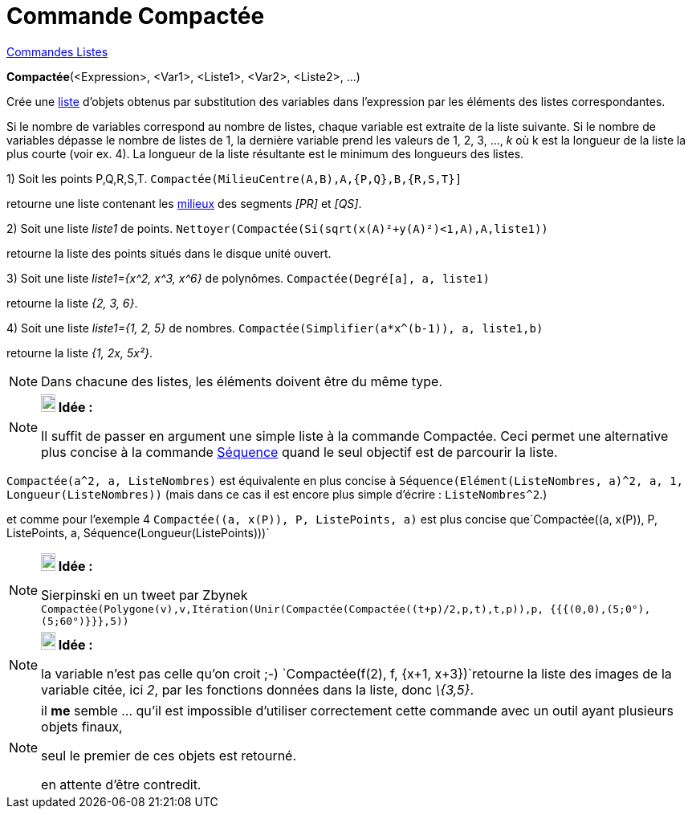 = Commande Compactée
:page-en: commands/Zip
ifdef::env-github[:imagesdir: /fr/modules/ROOT/assets/images]

xref:commands/Commandes_Listes.adoc[Commandes Listes] 

*Compactée*(<Expression>, <Var1>, <Liste1>, <Var2>, <Liste2>, ...)

Crée une xref:/Listes.adoc[liste] d'objets obtenus par substitution des variables dans l'expression par les éléments des
listes correspondantes.

Si le nombre de variables correspond au nombre de listes, chaque variable est extraite de la liste suivante. Si le
nombre de variables dépasse le nombre de listes de 1, la dernière variable prend les valeurs de 1, 2, 3, ..., _k_ où k
est la longueur de la liste la plus courte (voir ex. 4). La longueur de la liste résultante est le minimum des longueurs
des listes.

[EXAMPLE]
====

{empty}1) Soit les points P,Q,R,S,T. `++Compactée(MilieuCentre(A,B),A,{P,Q},B,{R,S,T}]++`

retourne une liste contenant les xref:/commands/MilieuCentre.adoc[milieux] des segments _[PR]_ et _[QS]_.

{empty}2) Soit une liste _liste1_ de points. `++ Nettoyer(Compactée(Si(sqrt(x(A)²+y(A)²)<1,A),A,liste1))++`

retourne la liste des points situés dans le disque unité ouvert.

{empty}3) Soit une liste _liste1={x^2, x^3, x^6}_ de polynômes. `++Compactée(Degré[a], a, liste1)++`

retourne la liste _{2, 3, 6}_.

{empty}4) Soit une liste _liste1={1, 2, 5}_ de nombres. `++Compactée(Simplifier(a*x^(b-1)), a, liste1,b)++`

retourne la liste _{1, 2x, 5x²}_.

====

[NOTE]
====

Dans chacune des listes, les éléments doivent être du même type.

====

[NOTE]
====

*image:18px-Bulbgraph.png[Note,title="Note",width=18,height=22] Idée :*

Il suffit de passer en argument une simple liste à la commande Compactée. Ceci permet une alternative plus concise à la
commande xref:/commands/Séquence.adoc[Séquence] quand le seul objectif est de parcourir la liste.

[EXAMPLE]
====

`++Compactée(a^2, a, ListeNombres)++` est équivalente en plus concise à
`++Séquence(Elément(ListeNombres, a)^2, a, 1, Longueur(ListeNombres))++` (mais dans ce cas il est [.underline]#encore
plus simple d'écrire# : `++ListeNombres^2++`.)

et comme pour l'exemple 4 `++Compactée((a, x(P)), P, ListePoints, a)++` est plus concise
que`++Compactée((a, x(P)), P, ListePoints, a, Séquence(Longueur(ListePoints)))++`

====

====

[NOTE]
====

*image:18px-Bulbgraph.png[Note,title="Note",width=18,height=22] Idée :*

Sierpinski en un tweet par Zbynek
`++Compactée(Polygone(v),v,Itération(Unir(Compactée(Compactée((t+p)/2,p,t),t,p)),p, {{{(0,0),(5;0°),(5;60°)}}},5))++`

====

[NOTE]
====

*image:18px-Bulbgraph.png[Note,title="Note",width=18,height=22] Idée :*

la variable n'est pas celle qu'on croit ;-) `++Compactée(f(2), f, {x+1, x+3})++`retourne la liste des images de la
variable citée, ici _2_, par les fonctions données dans la liste, donc _\{3,5}_.

====

[NOTE]
====

il *me* semble ... qu'il est impossible d'utiliser correctement cette commande avec un outil ayant plusieurs objets
finaux,

seul le premier de ces objets est retourné.

en attente d'être contredit.

====
